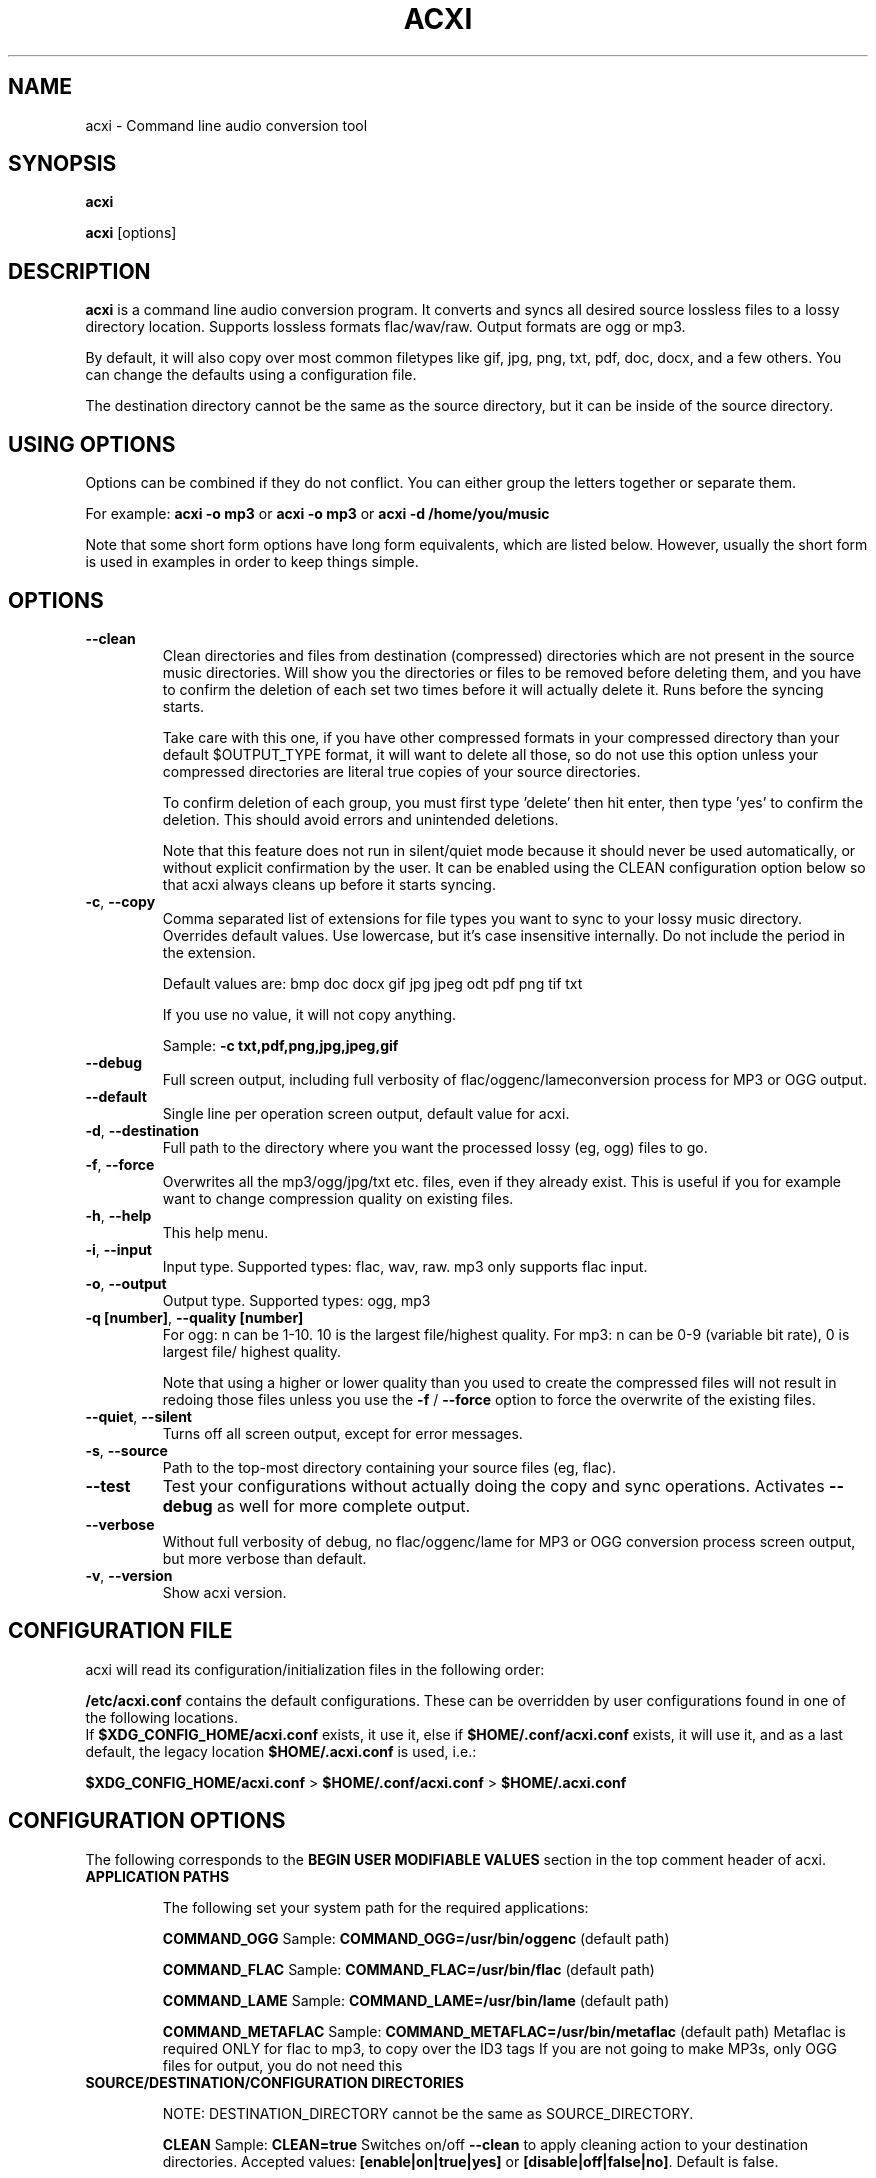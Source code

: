 .TH ACXI 1 "2018\-12\-12" acxi "acxi manual"
.SH NAME
acxi  \- Command line audio conversion tool
.SH SYNOPSIS
\fBacxi\fR

\fBacxi\fR [options]

.SH DESCRIPTION
\fBacxi\fR is a command line audio conversion program. It converts and syncs
all desired source lossless files to a lossy directory location. Supports 
lossless formats flac/wav/raw. Output formats are ogg or mp3.

By default, it will also copy over most common filetypes like gif, jpg, png, 
txt, pdf, doc, docx, and a few others. You can change the defaults using 
a configuration file.

The destination directory cannot be the same as the source directory, but
it can be inside of the source directory.

.SH USING OPTIONS
Options can be combined if they do not conflict. You can either group the letters
together or separate them.

For example:
.B acxi
\fB\-o mp3\fR or \fBacxi \-o mp3\fR or \fBacxi \-d /home/you/music\fR

Note that some short form options have long form equivalents, which are
listed below. However, usually the short form is used in examples in order to
keep things simple.

.SH OPTIONS

.TP
.B \-\-clean\fR
Clean directories and files from destination (compressed) directories 
which are not present in the source music directories. Will show you the
directories or files to be removed before deleting them, and you have to
confirm the deletion of each set two times before it will actually delete
it. Runs before the syncing starts.

Take care with this one, if you have other compressed formats in your
compressed directory than your default $OUTPUT_TYPE format, it will 
want to delete all those, so do not use this option unless your compressed
directories are literal true copies of your source directories.

To confirm deletion of each group, you must first type 'delete' then
hit enter, then type 'yes' to confirm the deletion. This should avoid
errors and unintended deletions.

Note that this feature does not run in silent/quiet mode because it should
never be used automatically, or without explicit confirmation by the user.
It can be enabled using the CLEAN configuration option below so that 
acxi always cleans up before it starts syncing.

.TP
.B \-c\fR,\fB \-\-copy\fR
Comma separated list of extensions for file types you want to sync to your
lossy music directory. Overrides default values. Use lowercase, but it's
case insensitive internally. Do not include the period in the extension.

Default values are: bmp doc docx gif jpg jpeg odt pdf png tif txt

If you use no value, it will not copy anything.

Sample: \fB\-c txt,pdf,png,jpg,jpeg,gif\fR

.TP
.B \-\-debug\fR
Full screen output, including full verbosity of 
flac/oggenc/lameconversion process for MP3 or OGG output.

.TP
.B \-\-default\fR
Single line per operation screen output, default value for acxi.

.TP
.B \-d\fR,\fB \-\-destination\fR
Full path to the directory where you want the processed lossy
(eg, ogg) files to go.

.TP
.B \-f\fR,\fB \-\-force\fR
Overwrites all the mp3/ogg/jpg/txt etc. files, even if they already 
exist. This is useful if you for example want to change compression
quality on existing files.

.TP
.B \-h\fR,\fB \-\-help\fR
This help menu.

.TP
.B \-i\fR,\fB \-\-input\fR
Input type. Supported types: flac, wav, raw. mp3 only supports flac input.

.TP
.B \-o\fR,\fB \-\-output\fR
Output type. Supported types: ogg, mp3

.TP
.B \-q [number]\fR,\fB \-\-quality [number]\fR
For ogg: n can be 1\-10. 10 is the largest file/highest quality.
For mp3: n can be 0\-9 (variable bit rate), 0 is largest file/
highest quality.

Note that using a higher or lower quality than you used to create
the compressed files will not result in redoing those files unless 
you use the \fB\-f\fR / \fB\-\-force\fR option to force the overwrite 
of the existing files.

.TP
.B \-\-quiet\fR,\fB \-\-silent\fR
Turns off all screen output, except for error messages.

.TP
.B \-s\fR,\fB \-\-source\fR
Path to the top-most directory containing your source files (eg, flac).

.TP
.B \-\-test\fR
Test your configurations without actually doing the copy and sync 
operations. Activates \fB \-\-debug\fR as well for more complete output.
                  
.TP
.B \-\-verbose\fR
Without full verbosity of debug, no flac/oggenc/lame for MP3
or OGG conversion process screen output, but more verbose than
default.

.TP
.B \-v\fR,\fB \-\-version\fR
Show acxi version.

.SH CONFIGURATION FILE
acxi will read its configuration/initialization files in the
following order:

\fB/etc/acxi.conf\fR contains the default configurations. These can be 
overridden by user configurations found in one of the following locations.
 If \fB$XDG_CONFIG_HOME/acxi.conf\fR exists, it use it, else if
\fB$HOME/.conf/acxi.conf\fR exists, it will use it, and as a last default,
the legacy location \fB$HOME/.acxi.conf\fR is used, i.e.:

\fB$XDG_CONFIG_HOME/acxi.conf\fR > \fB$HOME/.conf/acxi.conf\fR >
\fB$HOME/.acxi.conf\fR

.SH CONFIGURATION OPTIONS

The following corresponds to the \fBBEGIN USER MODIFIABLE VALUES\fR section
in the top comment header of acxi.

.TP
.B APPLICATION PATHS

The following set your system path for the required applications:

\fBCOMMAND_OGG\fR Sample: \fBCOMMAND_OGG=/usr/bin/oggenc\fR (default path)

\fBCOMMAND_FLAC\fR Sample: \fBCOMMAND_FLAC=/usr/bin/flac\fR (default path)

\fBCOMMAND_LAME\fR Sample: \fBCOMMAND_LAME=/usr/bin/lame\fR (default path)

\fBCOMMAND_METAFLAC\fR Sample: \fBCOMMAND_METAFLAC=/usr/bin/metaflac\fR 
(default path) Metaflac is required ONLY for flac to mp3, to copy over the 
ID3 tags If you are not going to make MP3s, only OGG files for output, you 
do not need this

.TP
.B SOURCE/DESTINATION/CONFIGURATION DIRECTORIES

NOTE: DESTINATION_DIRECTORY cannot be the same as SOURCE_DIRECTORY.

\fBCLEAN\fR Sample: \fBCLEAN=true\fR Switches on/off \fB\-\-clean\fR to 
apply cleaning action to your destination directories. Accepted
values: \fB[enable|on|true|yes]\fR or \fB[disable|off|false|no]\fR. Default
is false.

\fBSOURCE_DIRECTORY\fR Sample: \fBSOURCE_DIRECTORY=/home/fred/music\fR 
This the original, working, like flac, wav, etc.

\fBDESTINATION_DIRECTORY\fR Sample: \fBDESTINATION_DIRECTORY=/home/fred/music/ogg\fR
This is the processed compressed music files, ie, ogg, mp3. Destination cannot 
be the same as Source directory, although it can be inside of the source directory.

NOTE: only use this if you are running Windows, or any OS without $HOME
or $XDG_CONFIG_HOME environmental variables. acxi will look for file:
acxi.conf inside that directory. You can see by running \fB\-h\fR
which will show paths being used to locate configuration files. 
CONFIG_DIRECTORY=/path/to/configuration/directory

.TP
.B INPUT/OUTPUT

The following are NOT case sensitive,ie flac/FLAC, txt/TXT will be 
found. INPUT_TYPE and OUTPUT_TYPE will be forced to lower case 
internally.

Changing quality levels will not redo existing files.

\fBINPUT_TYPE\fR Sample: \fBINPUT_TYPE=flac\fR 

\fBOUTPUT_TYPE\fR Sample: \fBOUTPUT_TYPE=mp3\fR 

\fBCOPY_TYPES\fR Sample: \fBCOPY_TYPES=doc,docx,bmp,jpg,jpeg\fR Use this
to override the default file types acxi will sync. Set to 'none', 
if you only want to sync the music files, not copy over images, text files,
etc.

\fBQUALITY_MP3\fR Sample: \fBINPUT_MP3=2\fR Supported values: 0\-9. 0 is 
the largest file size / highest quality.

\fBQUALITY_OGG\fR Sample: \fBINPUT_OGG=8\fR Supported values: 1\-10. 10 is 
the largest file size / highest quality.

.TP
.B DEBUG OUTPUT
\fBLOG_LEVEL\fR Sample: \fBLOG_LEVEL=3\fR You can turn these to always on either
here or in config file by setting to desired verbosity level here directly,
or in the configuration file. 

0 \- quiet/silent \- no output at all (except for errors).

1 \- default \- single line per operation. This is the default, so you don't need 
to change it.
    
2 \- verbose \- but without the actual conversion data from codecs

3 \- debug \-  all available information.

.SH BUGS
Please report bugs using the following resources.

.TP
.B Issue Report
File an issue report:
.I https://github.com/smxi/acxi/issues
.TP
.B Forums
Post on acxi forums:
.I https://techpatterns.com/forums/about1491.html
.TP
.B IRC irc.oftc.net#smxi
You can also visit
.I irc.oftc.net
\fRchannel:\fI #smxi\fR to post issues.

.SH HOMEPAGE
.I  https://github.com/smxi/acxi

.SH  AUTHOR AND CONTRIBUTORS TO CODE

.B acxi
is a fork and full rewrite of flac2ogg.pl.

Copyright (c) Harald Hope, 2010\-2018

MP3 tagging: Odd Eivind Ebbesen \- \fIwww.oddware.net\fR \- 
<oddebb at gmail dot com>

Copyright (c) (flac2ogg.pl) 2004 \- Jason L. Buberel \- jason@buberel.org

Copyright (c) (flac2ogg.pl) 2007 \- Evan Boggs \- etboggs@indiana.edu

